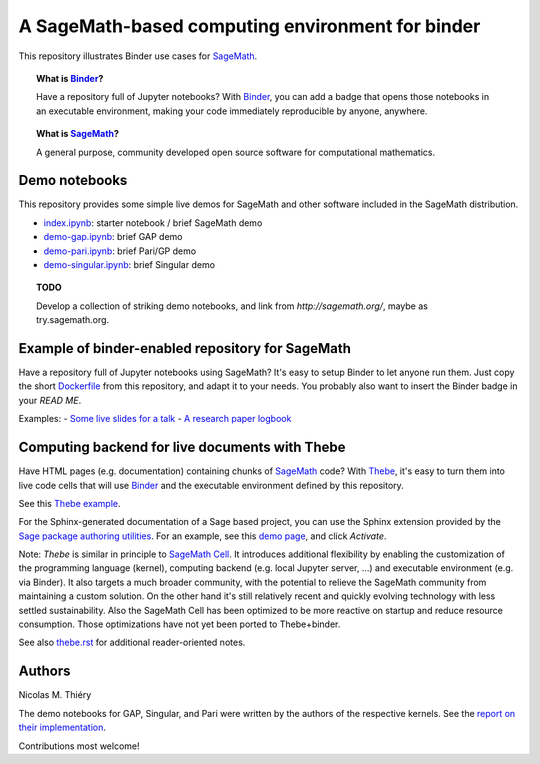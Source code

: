 A SageMath-based computing environment for binder
=================================================

.. image:: https://beta.mybinder.org/badge.svg
   :target: https://beta.mybinder.org/v2/gh/sagemath/sage-binder-env/master?filepath=index.ipynb

This repository illustrates Binder use cases for
`SageMath <http://sagemath.org>`_.

.. TOPIC:: What is `Binder <http://mybinder.org>`_?

    Have a repository full of Jupyter notebooks? With `Binder
    <http://mybinder.org>`_, you can add a badge that opens those
    notebooks in an executable environment, making your code
    immediately reproducible by anyone, anywhere.

.. TOPIC:: What is `SageMath <http://sagemath.org>`_?

    A general purpose, community developed open source software for
    computational mathematics.

Demo notebooks
--------------

This repository provides some simple live demos for SageMath and other
software included in the SageMath distribution.

- `index.ipynb <index.ipy>`_: starter notebook / brief SageMath demo
- `demo-gap.ipynb <demo-gap.ipynb>`_: brief GAP demo
- `demo-pari.ipynb <demo-pari.ipynb>`_: brief Pari/GP demo
- `demo-singular.ipynb <demo-singular.ipynb>`_: brief Singular demo

.. TOPIC:: TODO

    Develop a collection of striking demo notebooks, and link from
    `http://sagemath.org/`, maybe as try.sagemath.org.

Example of binder-enabled repository for SageMath
-------------------------------------------------

Have a repository full of Jupyter notebooks using SageMath? It's easy
to setup Binder to let anyone run them. Just copy the short
`Dockerfile <Dockerfile>`_ from this repository, and adapt it to your needs. You
probably also want to insert the Binder badge in your `READ ME`.

Examples:
- `Some live slides for a talk <https://mybinder.org/v2/gh/nthiery/harmonic-modules/master?filepath=talk.ipynb>`_
- `A research paper logbook <https://mybinder.org/v2/gh/defeo/ffisom/master?filepath=notebooks>`_

Computing backend for live documents with Thebe
-----------------------------------------------

Have HTML pages (e.g. documentation) containing chunks of `SageMath <http://sagemath.org>`_ code?
With `Thebe <https://github.com/minrk/thebelab>`_, it's easy to turn
them into live code cells that will use `Binder <http://mybinder.org>`_
and the executable environment defined by this repository.

See this `Thebe example <https://minrk.github.io/thebelab/prompts.html>`_.

For the Sphinx-generated documentation of a Sage based project,
you can use the Sphinx extension provided by the
`Sage package authoring utilities <https://github.com/sagemath/sage-package>`_.
For an example, see this
`demo page <http://sage-package.readthedocs.io/en/latest/sage_package/sphinx-demo.html>`_,
and click `Activate`.

Note: `Thebe` is similar in principle to `SageMath Cell <http://sagecell.sagemath.org/>`_.
It introduces additional flexibility by enabling the customization of
the programming language (kernel), computing backend (e.g. local
Jupyter server, ...) and executable environment (e.g. via Binder).
It also targets a much broader community, with the potential to
relieve the SageMath community from maintaining a custom solution.
On the other hand it's still relatively recent and quickly evolving
technology with less settled sustainability. Also the SageMath Cell
has been optimized to be more reactive on startup and reduce
resource consumption. Those optimizations have not yet been ported to
Thebe+binder.

See also `thebe.rst <thebe.rst>`_ for additional reader-oriented notes.

Authors
-------

Nicolas M. Thiéry

The demo notebooks for GAP, Singular, and Pari were written by the
authors of the respective kernels. See the
`report on their implementation <https://github.com/OpenDreamKit/OpenDreamKit/tree/master/WP4/D4.4>`_.

Contributions most welcome!
